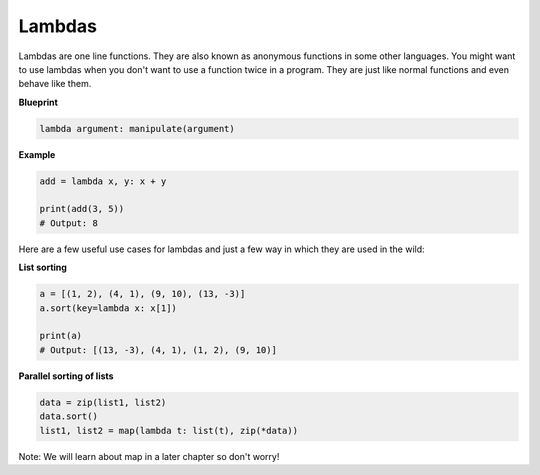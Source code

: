 Lambdas
-------

Lambdas are one line functions. They are also known as anonymous
functions in some other languages. You might want to use lambdas when
you don't want to use a function twice in a program. They are just like
normal functions and even behave like them.

**Blueprint**

.. code:: python

    lambda argument: manipulate(argument)

**Example**

.. code:: python

    add = lambda x, y: x + y

    print(add(3, 5))
    # Output: 8

Here are a few useful use cases for lambdas and just a few way in which
they are used in the wild:

**List sorting**

.. code:: python

    a = [(1, 2), (4, 1), (9, 10), (13, -3)]
    a.sort(key=lambda x: x[1])

    print(a)
    # Output: [(13, -3), (4, 1), (1, 2), (9, 10)] 

**Parallel sorting of lists**

.. code:: python

    data = zip(list1, list2)
    data.sort()
    list1, list2 = map(lambda t: list(t), zip(*data))

Note: We will learn about map in a later chapter so don't worry!
